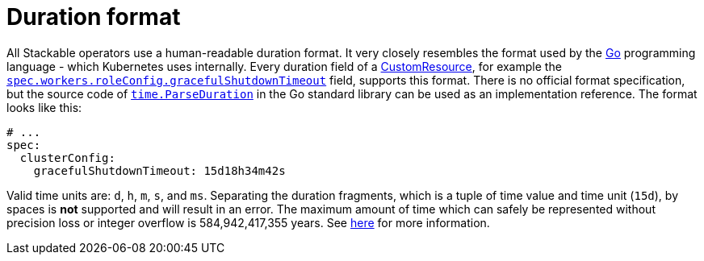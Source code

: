 = Duration format

:rust-duration-max: https://doc.rust-lang.org/std/time/struct.Duration.html#associatedconstant.MAX
:go-std-time: https://cs.opensource.google/go/go/+/refs/tags/go1.21.2:src/time/format.go;l=1589
:k8s-cr: https://kubernetes.io/docs/concepts/extend-kubernetes/api-extension/custom-resources/
:go: https://go.dev/

All Stackable operators use a human-readable duration format. It very closely resembles the format used by the {go}[Go] programming language - which Kubernetes uses internally.
Every duration field of a {k8s-cr}[CustomResource], for example the xref:trino:usage-guide/operations/graceful-shutdown.adoc[`spec.workers.roleConfig.gracefulShutdownTimeout`] field, supports this format.
There is no official format specification, but the source code of {go-std-time}[`time.ParseDuration`] in the Go standard library can be used as an implementation reference.
The format looks like this:

[source,yaml]
----
# ...
spec:
  clusterConfig:
    gracefulShutdownTimeout: 15d18h34m42s
----

Valid time units are: `d`, `h`, `m`, `s`, and `ms`.
Separating the duration fragments, which is a tuple of time value and time unit (`15d`), by spaces is **not** supported and will result in an error.
The maximum amount of time which can safely be represented without precision loss or integer overflow is 584,942,417,355 years.
See {rust-duration-max}[here] for more information.
